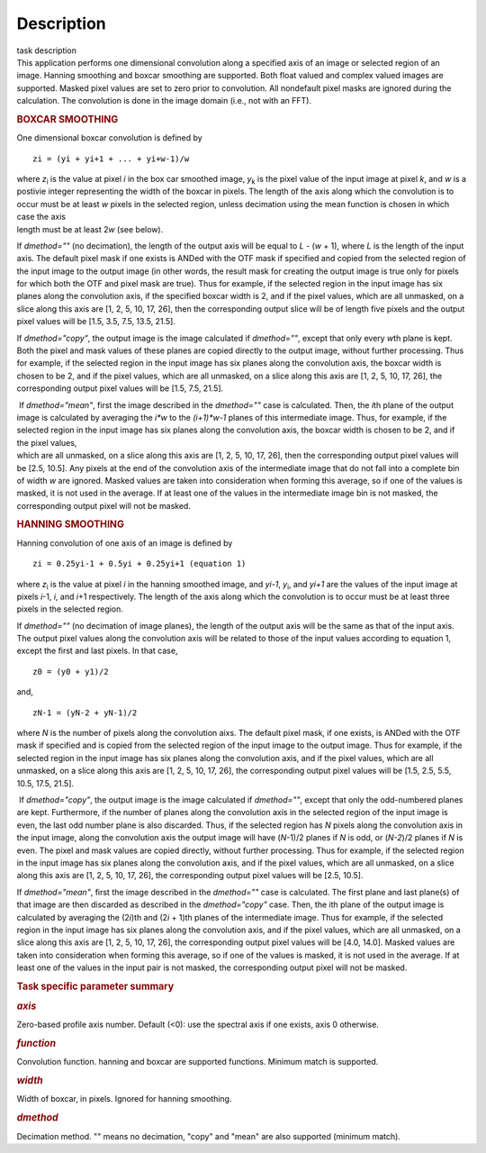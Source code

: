 .. container::
   :name: viewlet-above-content-title

Description
===========

.. container::
   :name: viewlet-below-content-title

.. container:: documentDescription description

   task description

.. container:: section
   :name: viewlet-above-content-body

.. container:: section
   :name: content-core

   .. container::
      :name: parent-fieldname-text

      This application performs one dimensional convolution along a
      specified axis of an image or selected region of an image. Hanning
      smoothing and boxcar smoothing are supported. Both float valued
      and complex valued images are supported. Masked pixel values are
      set to zero prior to convolution. All nondefault pixel masks are
      ignored during the calculation. The convolution is done in the
      image domain (i.e., not with an FFT).

      .. rubric:: BOXCAR SMOOTHING
         :name: boxcar-smoothing

      One dimensional boxcar convolution is defined by

      ::

         zi = (yi + yi+1 + ... + yi+w-1)/w

      | where *z*\ :sub:`i` is the value at pixel *i* in the box car
        smoothed image, *y*\ :sub:`k` is the pixel value of the input
        image at pixel *k*, and *w* is a postivie integer representing
        the width of the boxcar in pixels. The length of the axis along
        which the convolution is to occur must be at least *w* pixels in
        the selected region, unless decimation using the mean function
        is chosen in which case the axis
      | length must be at least 2\ *w* (see below).

      If *dmethod=""* (no decimation), the length of the output axis
      will be equal to *L* - (*w* + 1), where *L* is the length of the
      input axis. The default pixel mask if one exists is ANDed with the
      OTF mask if specified and copied from the selected region of the
      input image to the output image (in other words, the result mask
      for creating the output image is true only for pixels for which
      both the OTF and pixel mask are true). Thus for example, if the
      selected region in the input image has six planes along the
      convolution axis, if the specified boxcar width is 2, and if the
      pixel values, which are all unmasked, on a slice along this axis
      are [1, 2, 5, 10, 17, 26], then the corresponding output slice
      will be of length five pixels and the output pixel values will be
      [1.5, 3.5, 7.5, 13.5, 21.5].

      If *dmethod="copy"*, the output image is the image calculated if
      *dmethod=""*, except that only every *w*\ th plane is kept. Both
      the pixel and mask values of these planes are copied directly to
      the output image, without further processing. Thus for example, if
      the selected region in the input image has six planes along the
      convolution axis, the boxcar width is chosen to be 2, and if the
      pixel values, which are all unmasked, on a slice along this axis
      are [1, 2, 5, 10, 17, 26], the corresponding output pixel values
      will be [1.5, 7.5, 21.5].

      |  If *dmethod="mean"*, first the image described in the
        *dmethod=""* case is calculated. Then, the *i*\ th plane of the
        output image is calculated by averaging the *i*w* to the
        *(i+1)*w-1* planes of this intermediate image. Thus, for
        example, if the selected region in the input image has six
        planes along the convolution axis, the boxcar width is chosen to
        be 2, and if the pixel values,
      | which are all unmasked, on a slice along this axis are [1, 2, 5,
        10, 17, 26], then the corresponding output pixel values will be
        [2.5, 10.5]. Any pixels at the end of the convolution axis of
        the intermediate image that do not fall into a complete bin of
        width *w* are ignored. Masked values are taken into
        consideration when forming this average, so if one of the values
        is masked, it is not used in the average. If at least one of the
        values in the intermediate image bin is not masked, the
        corresponding output pixel will not be masked.

      .. rubric:: HANNING SMOOTHING
         :name: hanning-smoothing

      Hanning convolution of one axis of an image is defined by

      ::

         zi = 0.25yi-1 + 0.5yi + 0.25yi+1 (equation 1)

      where *z*\ :sub:`i` is the value at pixel *i* in the hanning
      smoothed image, and *y\ i-1*, *y*\ :sub:`i`, and *y\ i+1* are the
      values of the input image at pixels *i*-1, *i*, and *i*\ +1
      respectively. The length of the axis along which the convolution
      is to occur must be at least three pixels in the selected region.

      If *dmethod=""* (no decimation of image planes), the length of the
      output axis will be the same as that of the input axis. The output
      pixel values along the convolution axis will be related to those
      of the input values according to equation 1, except the first and
      last pixels. In that case,

      ::

         z0 = (y0 + y1)/2

      and,

      ::

         zN-1 = (yN-2 + yN-1)/2

      where *N* is the number of pixels along the convolution aixs. The
      default pixel mask, if one exists, is ANDed with the OTF mask if
      specified and is copied from the selected region of the input
      image to the output image. Thus for example, if the selected
      region in the input image has six planes along the convolution
      axis, and if the pixel values, which are all unmasked, on a slice
      along this axis are [1, 2, 5, 10, 17, 26], the corresponding
      output pixel values will be [1.5, 2.5, 5.5, 10.5, 17.5, 21.5].

       If *dmethod="copy"*, the output image is the image calculated if
      *dmethod=""*, except that only the odd-numbered planes are kept.
      Furthermore, if the number of planes along the convolution axis in
      the selected region of the input image is even, the last odd
      number plane is also discarded. Thus, if the selected region has
      *N* pixels along the convolution axis in the input image, along
      the convolution axis the output image will have (*N*-1)/2 planes
      if *N* is odd, or (*N-2*)/2 planes if *N* is even. The pixel and
      mask values are copied directly, without further processing. Thus
      for example, if the selected region in the input image has six
      planes along the convolution axis, and if the pixel values, which
      are all unmasked, on a slice along this axis are [1, 2, 5, 10, 17,
      26], the corresponding output pixel values will be [2.5, 10.5].

      If *dmethod="mean"*, first the image described in the *dmethod=""*
      case is calculated. The first plane and last plane(s) of that
      image are then discarded as described in the *dmethod="copy"*
      case. Then, the ith plane of the output image is calculated by
      averaging the (2\ *i*)th and (2\ *i* + 1)th planes of the
      intermediate image. Thus for example, if the selected region in
      the input image has six planes along the convolution axis, and if
      the pixel values, which are all unmasked, on a slice along this
      axis are [1, 2, 5, 10, 17, 26], the corresponding output pixel
      values will be [4.0, 14.0]. Masked values are taken into
      consideration when forming this average, so if one of the values
      is masked, it is not used in the average. If at least one of the
      values in the input pair is not masked, the corresponding output
      pixel will not be masked.

       

      .. rubric:: Task specific parameter summary
         :name: task-specific-parameter-summary

      .. rubric:: *axis*
         :name: axis

      Zero-based profile axis number. Default (<0): use the spectral
      axis if one exists, axis 0 otherwise.

      .. rubric:: *function*
         :name: function

      Convolution function. hanning and boxcar are supported functions.
      Minimum match is supported.

      .. rubric:: *width*
         :name: width

      Width of boxcar, in pixels. Ignored for hanning smoothing.

      .. rubric:: *dmethod*
         :name: dmethod

      Decimation method. "" means no decimation, "copy" and "mean" are
      also supported (minimum match).

.. container:: section
   :name: viewlet-below-content-body
